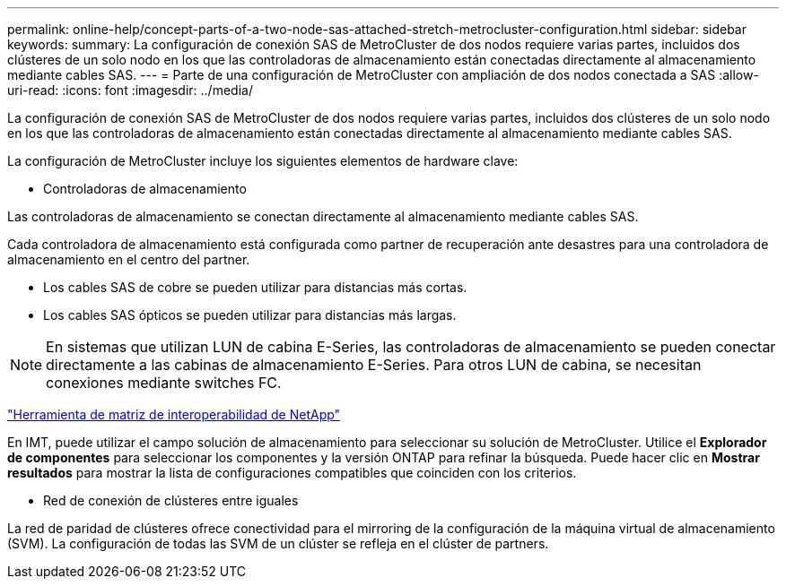 ---
permalink: online-help/concept-parts-of-a-two-node-sas-attached-stretch-metrocluster-configuration.html 
sidebar: sidebar 
keywords:  
summary: La configuración de conexión SAS de MetroCluster de dos nodos requiere varias partes, incluidos dos clústeres de un solo nodo en los que las controladoras de almacenamiento están conectadas directamente al almacenamiento mediante cables SAS. 
---
= Parte de una configuración de MetroCluster con ampliación de dos nodos conectada a SAS
:allow-uri-read: 
:icons: font
:imagesdir: ../media/


[role="lead"]
La configuración de conexión SAS de MetroCluster de dos nodos requiere varias partes, incluidos dos clústeres de un solo nodo en los que las controladoras de almacenamiento están conectadas directamente al almacenamiento mediante cables SAS.

La configuración de MetroCluster incluye los siguientes elementos de hardware clave:

* Controladoras de almacenamiento


Las controladoras de almacenamiento se conectan directamente al almacenamiento mediante cables SAS.

Cada controladora de almacenamiento está configurada como partner de recuperación ante desastres para una controladora de almacenamiento en el centro del partner.

* Los cables SAS de cobre se pueden utilizar para distancias más cortas.
* Los cables SAS ópticos se pueden utilizar para distancias más largas.


[NOTE]
====
En sistemas que utilizan LUN de cabina E-Series, las controladoras de almacenamiento se pueden conectar directamente a las cabinas de almacenamiento E-Series. Para otros LUN de cabina, se necesitan conexiones mediante switches FC.

====
https://mysupport.netapp.com/matrix["Herramienta de matriz de interoperabilidad de NetApp"]

En IMT, puede utilizar el campo solución de almacenamiento para seleccionar su solución de MetroCluster. Utilice el *Explorador de componentes* para seleccionar los componentes y la versión ONTAP para refinar la búsqueda. Puede hacer clic en *Mostrar resultados* para mostrar la lista de configuraciones compatibles que coinciden con los criterios.

* Red de conexión de clústeres entre iguales


La red de paridad de clústeres ofrece conectividad para el mirroring de la configuración de la máquina virtual de almacenamiento (SVM). La configuración de todas las SVM de un clúster se refleja en el clúster de partners.
